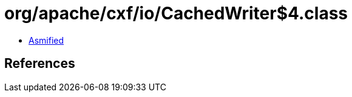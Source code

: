 = org/apache/cxf/io/CachedWriter$4.class

 - link:CachedWriter$4-asmified.java[Asmified]

== References

